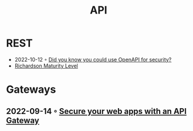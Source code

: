 :PROPERTIES:
:ID:       54bec2ff-12ea-444a-9c79-e33dbdb75d48
:END:
#+created: 20210421190700201
#+modified: 20210518184428214
#+revision: 0
#+tags: 
#+title: API
#+type: text/vnd.tiddlywiki

* REST
  - 2022-10-12 ◦ [[https://dev.to/nathan20/did-you-know-you-could-use-openapi-for-security-1hke][Did you know you could use OpenAPI for security?]]
  - [[id:9ebb968f-d7e4-4874-bda6-c9e82fa1f1a6][Richardson Maturity Level]]
* Gateways
** 2022-09-14 ◦ [[https://blog.frankel.ch/secure-webapps-api-gateway/][Secure your web apps with an API Gateway]]
